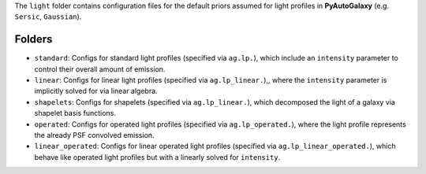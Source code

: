 The ``light`` folder contains configuration files for the default priors assumed for light profiles in **PyAutoGalaxy** (e.g. ``Sersic``, ``Gaussian``).

Folders
-------

- ``standard``: Configs for standard light profiles (specified via ``ag.lp.``), which include an ``intensity`` parameter to control their overall amount of emission.
- ``linear``: Configs for linear light profiles (specified via ``ag.lp_linear.``),, where the ``intensity`` parameter is implicitly solved for via linear algebra.
- ``shapelets``: Configs for shapelets (specified via ``ag.lp_linear.``), which decomposed the light of a galaxy via shapelet basis functions.
- ``operated``: Configs for operated light profiles (specified via ``ag.lp_operated.``), where the light profile represents the already PSF convolved emission.
- ``linear_operated``: Configs for linear operated light profiles (specified via ``ag.lp_linear_operated.``), which behave like operated light profiles but with a linearly solved for ``intensity``.